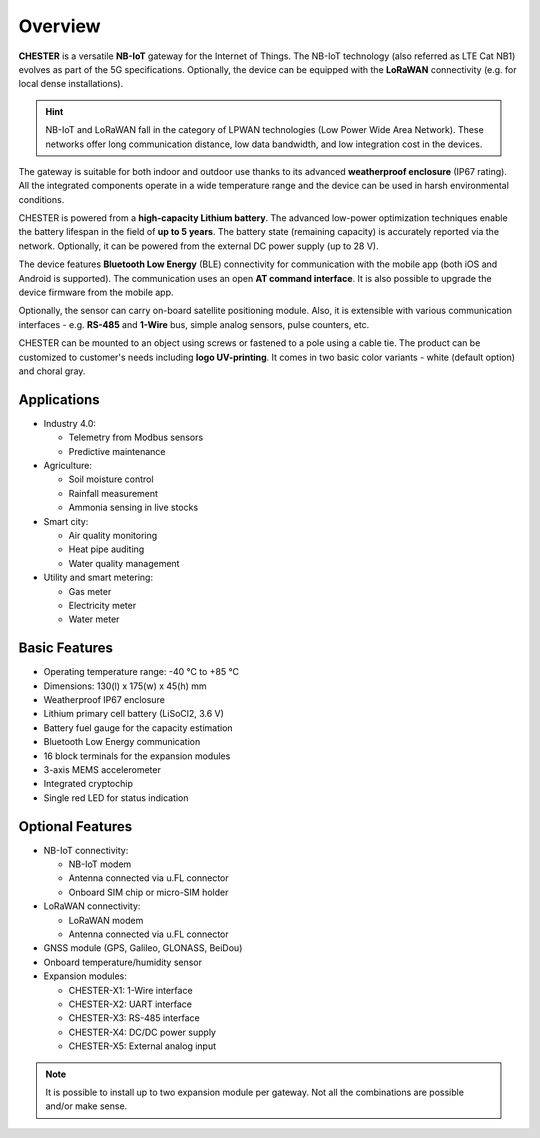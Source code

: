 ########
Overview
########

**CHESTER** is a versatile **NB-IoT** gateway for the Internet of Things. The NB-IoT technology (also referred as LTE Cat NB1) evolves as part of the 5G specifications. Optionally, the device can be equipped with the **LoRaWAN** connectivity (e.g. for local dense installations).

.. hint::

   NB-IoT and LoRaWAN fall in the category of LPWAN technologies (Low Power Wide Area Network). These networks offer long communication distance, low data bandwidth, and low integration cost in the devices.

The gateway is suitable for both indoor and outdoor use thanks to its advanced **weatherproof enclosure** (IP67 rating). All the integrated components operate in a wide temperature range and the device can be used in harsh environmental conditions.

CHESTER is powered from a **high-capacity Lithium battery**. The advanced low-power optimization techniques enable the battery lifespan in the field of **up to 5 years**. The battery state (remaining capacity) is accurately reported via the network. Optionally, it can be powered from the external DC power supply (up to 28 V).

The device features **Bluetooth Low Energy** (BLE) connectivity for communication with the mobile app (both iOS and Android is supported). The communication uses an open **AT command interface**. It is also possible to upgrade the device firmware from the mobile app.

Optionally, the sensor can carry on-board satellite positioning module. Also, it is extensible with various communication interfaces - e.g. **RS-485** and **1-Wire** bus, simple analog sensors, pulse counters, etc.

CHESTER can be mounted to an object using screws or fastened to a pole using a cable tie. The product can be customized to customer's needs including **logo UV-printing**. It comes in two basic color variants - white (default option) and choral gray.


************
Applications
************

* Industry 4.0:

  - Telemetry from Modbus sensors
  - Predictive maintenance

* Agriculture:

  - Soil moisture control
  - Rainfall measurement
  - Ammonia sensing in live stocks

* Smart city:

  - Air quality monitoring
  - Heat pipe auditing
  - Water quality management

* Utility and smart metering:

  - Gas meter
  - Electricity meter
  - Water meter


**************
Basic Features
**************

* Operating temperature range: -40 °C to +85 °C
* Dimensions: 130(l) x 175(w) x 45(h) mm
* Weatherproof IP67 enclosure
* Lithium primary cell battery (LiSoCl2, 3.6 V)
* Battery fuel gauge for the capacity estimation
* Bluetooth Low Energy communication
* 16 block terminals for the expansion modules
* 3-axis MEMS accelerometer
* Integrated cryptochip
* Single red LED for status indication


*****************
Optional Features
*****************

* NB-IoT connectivity:

  - NB-IoT modem
  - Antenna connected via u.FL connector
  - Onboard SIM chip or micro-SIM holder

* LoRaWAN connectivity:

  - LoRaWAN modem
  - Antenna connected via u.FL connector

* GNSS module (GPS, Galileo, GLONASS, BeiDou)
* Onboard temperature/humidity sensor
* Expansion modules:

  - CHESTER-X1: 1-Wire interface
  - CHESTER-X2: UART interface
  - CHESTER-X3: RS-485 interface
  - CHESTER-X4: DC/DC power supply
  - CHESTER-X5: External analog input

.. note::

   It is possible to install up to two expansion module per gateway. Not all the combinations are possible and/or make sense.
